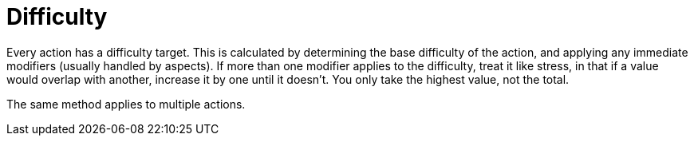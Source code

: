 = Difficulty

Every action has a difficulty target. This is calculated by determining the
base difficulty of the action, and applying any immediate modifiers (usually
handled by aspects). If more than one modifier applies to the difficulty,
treat it like stress, in that if a value would overlap with another, increase
it by one until it doesn't. You only take the highest value, not the total.

The same method applies to multiple actions.

